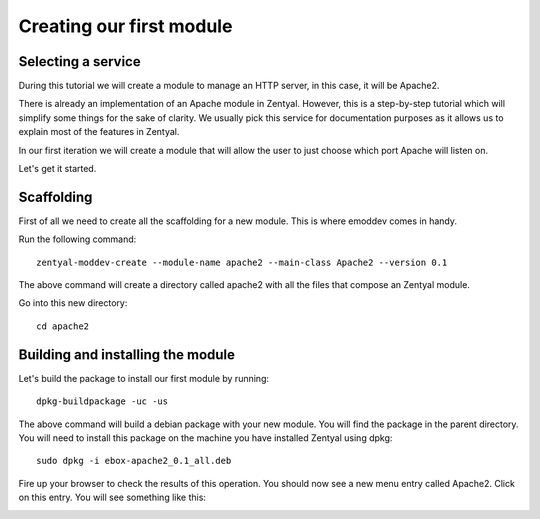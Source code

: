 =========================
Creating our first module
=========================

Selecting a service
===================

During this tutorial we will create a module to manage an HTTP server, in this case, it will be Apache2.

There is already an implementation of an Apache module in Zentyal. However, this is a step-by-step tutorial which will simplify some things for the sake of clarity. We usually pick this service for documentation purposes as it allows us to explain most of the features in Zentyal.

In our first iteration we will create a module that will allow the user to just choose which port Apache will listen on.

Let's get it started.

Scaffolding
===========

First of all we need to create all the scaffolding for a new module. This is where emoddev comes in handy.

Run the following command::

    zentyal-moddev-create --module-name apache2 --main-class Apache2 --version 0.1

The above command will create a directory called apache2 with all the files that compose an Zentyal module.

Go into this new directory::

    cd apache2

.. _building-module:

Building and installing the module
==================================

Let's build the package to install our first module by running::

    dpkg-buildpackage -uc -us

The above command will build a debian package with your new module. You will find the package in the parent directory. You will need to install this package on the machine you have installed Zentyal using dpkg::

    sudo dpkg -i ebox-apache2_0.1_all.deb

Fire up your browser to check the results of this operation. You should now see a new menu entry called Apache2. Click on this entry. You will see something like this:

.. image:: images/just-installed.png
